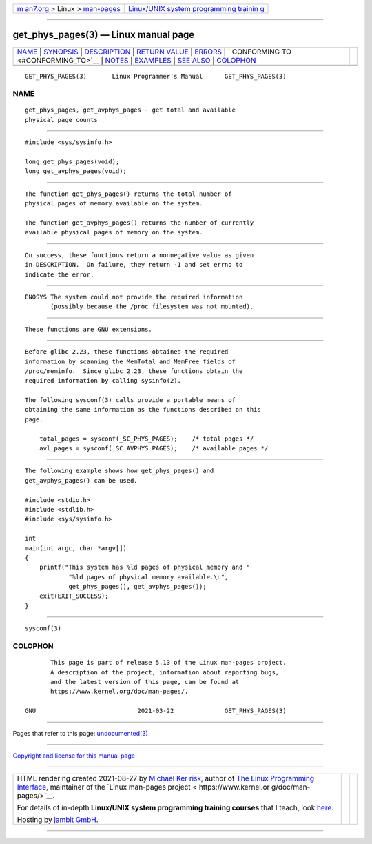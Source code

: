 .. container:: page-top

.. container:: nav-bar

   +----------------------------------+----------------------------------+
   | `m                               | `Linux/UNIX system programming   |
   | an7.org <../../../index.html>`__ | trainin                          |
   | > Linux >                        | g <http://man7.org/training/>`__ |
   | `man-pages <../index.html>`__    |                                  |
   +----------------------------------+----------------------------------+

--------------

get_phys_pages(3) — Linux manual page
=====================================

+-----------------------------------+-----------------------------------+
| `NAME <#NAME>`__ \|               |                                   |
| `SYNOPSIS <#SYNOPSIS>`__ \|       |                                   |
| `DESCRIPTION <#DESCRIPTION>`__ \| |                                   |
| `RETURN VALUE <#RETURN_VALUE>`__  |                                   |
| \| `ERRORS <#ERRORS>`__ \|        |                                   |
| `                                 |                                   |
| CONFORMING TO <#CONFORMING_TO>`__ |                                   |
| \| `NOTES <#NOTES>`__ \|          |                                   |
| `EXAMPLES <#EXAMPLES>`__ \|       |                                   |
| `SEE ALSO <#SEE_ALSO>`__ \|       |                                   |
| `COLOPHON <#COLOPHON>`__          |                                   |
+-----------------------------------+-----------------------------------+
| .. container:: man-search-box     |                                   |
+-----------------------------------+-----------------------------------+

::

   GET_PHYS_PAGES(3)       Linux Programmer's Manual      GET_PHYS_PAGES(3)

NAME
-------------------------------------------------

::

          get_phys_pages, get_avphys_pages - get total and available
          physical page counts


---------------------------------------------------------

::

          #include <sys/sysinfo.h>

          long get_phys_pages(void);
          long get_avphys_pages(void);


---------------------------------------------------------------

::

          The function get_phys_pages() returns the total number of
          physical pages of memory available on the system.

          The function get_avphys_pages() returns the number of currently
          available physical pages of memory on the system.


-----------------------------------------------------------------

::

          On success, these functions return a nonnegative value as given
          in DESCRIPTION.  On failure, they return -1 and set errno to
          indicate the error.


-----------------------------------------------------

::

          ENOSYS The system could not provide the required information
                 (possibly because the /proc filesystem was not mounted).


-------------------------------------------------------------------

::

          These functions are GNU extensions.


---------------------------------------------------

::

          Before glibc 2.23, these functions obtained the required
          information by scanning the MemTotal and MemFree fields of
          /proc/meminfo.  Since glibc 2.23, these functions obtain the
          required information by calling sysinfo(2).

          The following sysconf(3) calls provide a portable means of
          obtaining the same information as the functions described on this
          page.

              total_pages = sysconf(_SC_PHYS_PAGES);    /* total pages */
              avl_pages = sysconf(_SC_AVPHYS_PAGES);    /* available pages */


---------------------------------------------------------

::

          The following example shows how get_phys_pages() and
          get_avphys_pages() can be used.

          #include <stdio.h>
          #include <stdlib.h>
          #include <sys/sysinfo.h>

          int
          main(int argc, char *argv[])
          {
              printf("This system has %ld pages of physical memory and "
                      "%ld pages of physical memory available.\n",
                      get_phys_pages(), get_avphys_pages());
              exit(EXIT_SUCCESS);
          }


---------------------------------------------------------

::

          sysconf(3)

COLOPHON
---------------------------------------------------------

::

          This page is part of release 5.13 of the Linux man-pages project.
          A description of the project, information about reporting bugs,
          and the latest version of this page, can be found at
          https://www.kernel.org/doc/man-pages/.

   GNU                            2021-03-22              GET_PHYS_PAGES(3)

--------------

Pages that refer to this page:
`undocumented(3) <../man3/undocumented.3.html>`__

--------------

`Copyright and license for this manual
page <../man3/get_phys_pages.3.license.html>`__

--------------

.. container:: footer

   +-----------------------+-----------------------+-----------------------+
   | HTML rendering        |                       | |Cover of TLPI|       |
   | created 2021-08-27 by |                       |                       |
   | `Michael              |                       |                       |
   | Ker                   |                       |                       |
   | risk <https://man7.or |                       |                       |
   | g/mtk/index.html>`__, |                       |                       |
   | author of `The Linux  |                       |                       |
   | Programming           |                       |                       |
   | Interface <https:     |                       |                       |
   | //man7.org/tlpi/>`__, |                       |                       |
   | maintainer of the     |                       |                       |
   | `Linux man-pages      |                       |                       |
   | project <             |                       |                       |
   | https://www.kernel.or |                       |                       |
   | g/doc/man-pages/>`__. |                       |                       |
   |                       |                       |                       |
   | For details of        |                       |                       |
   | in-depth **Linux/UNIX |                       |                       |
   | system programming    |                       |                       |
   | training courses**    |                       |                       |
   | that I teach, look    |                       |                       |
   | `here <https://ma     |                       |                       |
   | n7.org/training/>`__. |                       |                       |
   |                       |                       |                       |
   | Hosting by `jambit    |                       |                       |
   | GmbH                  |                       |                       |
   | <https://www.jambit.c |                       |                       |
   | om/index_en.html>`__. |                       |                       |
   +-----------------------+-----------------------+-----------------------+

--------------

.. container:: statcounter

   |Web Analytics Made Easy - StatCounter|

.. |Cover of TLPI| image:: https://man7.org/tlpi/cover/TLPI-front-cover-vsmall.png
   :target: https://man7.org/tlpi/
.. |Web Analytics Made Easy - StatCounter| image:: https://c.statcounter.com/7422636/0/9b6714ff/1/
   :class: statcounter
   :target: https://statcounter.com/
